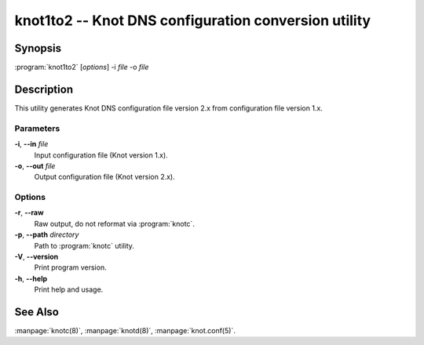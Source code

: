 .. highlight:: console

knot1to2 -- Knot DNS configuration conversion utility
=====================================================

Synopsis
--------

:program:`knot1to2` [*options*] -i *file* -o *file*

Description
-----------

This utility generates Knot DNS configuration file version 2.x from configuration
file version 1.x.

Parameters
..........

**-i**, **--in** *file*
  Input configuration file (Knot version 1.x).

**-o**, **--out** *file*
  Output configuration file (Knot version 2.x).

Options
.......

**-r**, **--raw**
  Raw output, do not reformat via :program:`knotc`.

**-p**, **--path** *directory*
  Path to :program:`knotc` utility.

**-V**, **--version**
  Print program version.

**-h**, **--help**
  Print help and usage.

See Also
--------

:manpage:`knotc(8)`, :manpage:`knotd(8)`, :manpage:`knot.conf(5)`.

